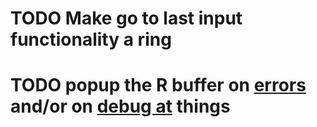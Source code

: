 * TODO Make go to last input functionality a ring
* TODO popup the R buffer on  _errors_ and/or on _debug at_ things


